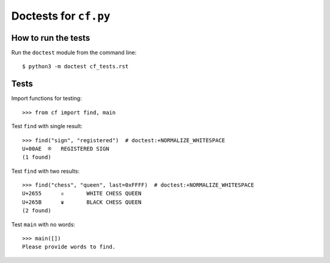 Doctests for ``cf.py``
======================

How to run the tests
----------------------

Run the ``doctest`` module from the command line::

    $ python3 -m doctest cf_tests.rst


Tests
-----

Import functions for testing::

    >>> from cf import find, main

Test ``find`` with single result::

    >>> find("sign", "registered")  # doctest:+NORMALIZE_WHITESPACE
    U+00AE  ®   REGISTERED SIGN
    (1 found)


Test ``find`` with two results::

    >>> find("chess", "queen", last=0xFFFF)  # doctest:+NORMALIZE_WHITESPACE
    U+2655	♕	WHITE CHESS QUEEN
    U+265B	♛	BLACK CHESS QUEEN
    (2 found)

Test ``main`` with no words::

    >>> main([])
    Please provide words to find.
